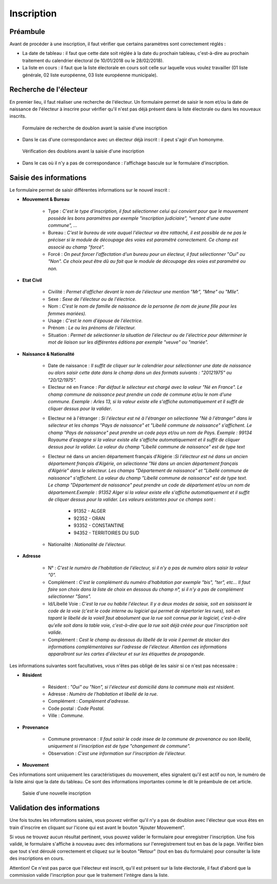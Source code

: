 ###########
Inscription
###########

Préambule
=========

Avant de procéder à une inscription, il faut vérifier que certains paramètres
sont correctement réglés :

* La date de tableau : il faut que cette date soit réglée à la date du prochain tableau, c'est-à-dire au prochain traitement du calendrier électoral (le 10/01/2018 ou le 28/02/2018).

* La liste en cours : il faut que la liste électorale en cours soit celle sur laquelle vous voulez travailler (01 liste générale, 02 liste européenne, 03 liste européenne municipale).

Recherche de l'électeur
=======================

En premier lieu, il faut réaliser une recherche de l'électeur. Un formulaire
permet de saisir le nom et/ou la date de naissance de l'électeur à inscrire
pour vérifier qu'il n'est pas déjà présent dans la liste électorale ou dans
les nouveaux inscrits.

.. figure:: a_saisie_inscription_recherche.png

   Formulaire de recherche de doublon avant la saisie d'une inscription

* Dans le cas d'une correspondance avec un électeur déjà inscrit : il peut s'agir d'un homonyme.

.. figure:: a_saisie_inscription_doublon.png

    Vérification des doublons avant la saisie d'une inscription

* Dans le cas où il n'y a pas de correspondance : l'affichage bascule sur le formulaire d'inscription.


Saisie des informations
=======================

Le formulaire permet de saisir différentes informations sur le nouvel inscrit :

* **Mouvement & Bureau**

	* Type : *C'est le type d'inscription, il faut sélectionner celui qui convient pour que le mouvement possède les bons paramètres par exemple "inscription judiciaire", "venant d'une autre commune", ...*

	* Bureau : *C'est le bureau de vote auquel l'électeur va être rattaché, il est possible de ne pas le préciser si le module de découpage des voies est paramétré correctement. Ce champ est associé au champ "forcé".*

	* Forcé : *On peut forcer l'affectation d'un bureau pour un électeur, il faut sélectionner "Oui" ou "Non". Ce choix peut être dû au fait que le module de découpage des voies est paramétré ou non.*

* **Etat Civil**

	* Civilité : *Permet d'afficher devant le nom de l'électeur une mention "Mr", "Mme" ou "Mlle".*

	* Sexe : *Sexe de l'électeur ou de l'électrice.*

	* Nom : *C'est le nom de famille de naissance de la personne (le nom de jeune fille pour les femmes mariées).*

	* Usage : *C'est le nom d'épouse de l'électrice.*

	* Prénom : *Le ou les prénoms de l'électeur.*

	* Situation : *Permet de sélectionner la situation de l'électeur ou de l'électrice pour déterminer le mot de liaison sur les différentes éditions par exemple "veuve" ou "mariée".*

* **Naissance & Nationalité**

	* Date de naissance : *Il suffit de cliquer sur le calendrier pour sélectionner une date de naissance ou alors saisir cette date dans le champ dans un des formats suivants : "20121975" ou "20/12/1975".*


	* Electeur né en France : *Par défaut le sélecteur est chargé avec la valeur "Né en France". Le champ commune de naissance peut prendre un code de commune et/ou le nom d'une commune. Exemple : Arles 13, si la valeur existe elle s'affiche automatiquement et il suffit de cliquer dessus pour la valider*.

	.. image:: a_saisie_inscription_france.png	
	
	* Electeur né à l'étranger : *Si l'électeur est né à l'étranger on sélectionne "Né à l'étranger" dans le sélecteur et les champs "Pays de naissance" et "Libellé commune de naissance" s'affichent. Le champ "Pays de naissance" peut prendre un code pays et/ou un nom de Pays. Exemple : 99134 Royaume d'espagne si la valeur existe elle s'affiche automatiquement et il suffit de cliquer dessus pour la valider. La valeur du champ "Libellé commune de naissance" est de type text*

	.. image:: a_saisie_inscription_etranger.png


	* Electeur né dans un ancien département français d'Algérie :*Si l'électeur est né dans un ancien département français d'Algérie, on sélectionne "Né dans un ancien département français d'Algérie" dans le sélecteur. Les champs "Département de naissance" et "Libellé commune de naissance" s'affichent. La valeur du champ "Libellé commune de naissance" est de type text. Le champ "Département de naissance" peut prendre un code de département et/ou un nom de département.Exemple : 91352 Alger si la valeur existe elle s'affiche automatiquement et il suffit de cliquer dessus pour la valider. Les valeurs existantes pour ce champs sont* : 
		
		- 91352 - ALGER
		- 92352 - ORAN
		- 93352 - CONSTANTINE
		- 94352 - TERRITOIRES DU SUD

	.. image:: a_saisie_inscription_ancien_departement_francais.png

	* Nationalité : *Nationalité de l'électeur.*

* **Adresse**

	* N° : *C'est le numéro de l'habitation de l'électeur, si il n'y a pas de numéro alors saisir la valeur "0".*

	* Complément : *C'est le complément du numéro d'habitation par exemple "bis", "ter", etc... Il faut faire son choix dans la liste de choix en dessous du champ n°, si il n'y a pas de complément sélectionner "Sans".*

	* Id/Libellé Voie : *C'est la rue ou habite l'électeur. Il y a deux modes de saisie, soit en saisissant le code de la voie (c'est le code interne au logiciel qui permet de répertorier les rues), soit en tapant le libellé de la voieIl faut absolument que la rue soit connue par le logiciel, c'est-à-dire qu'elle soit dans la table voie, c'est-à-dire que la rue soit déjà créée pour que l'inscription soit valide.*

	* Complément : *Cest le champ au dessous du libellé de la voie il permet de stocker des informations complémentaires sur l'adresse de l'électeur. Attention ces informations apparaîtront sur les cartes d'électeur et sur les étiquettes de propagande.*

Les informations suivantes sont facultatives, vous n'êtes pas obligé de les
saisir si ce n'est pas nécessaire :

* **Résident**

	* Résident : *"Oui" ou "Non", si l'électeur est domicilié dans la commune mais est résident.*

	* Adresse : *Numéro de l'habitation et libellé de la rue.*

	* Complément : *Complément d'adresse.*

	* Code postal : *Code Postal.*

	* Ville : *Commune.*

* **Provenance**

	* Commune provenance : *Il faut saisir le code insee de la commune de provenance ou son libellé, uniquement si l'inscription est de type "changement de commune".*

	* Observation : *C'est une information sur l'inscription de l'électeur.*

* **Mouvement**

Ces informations sont uniquement les caractéristiques du mouvement, elles
signalent qu'il est actif ou non, le numéro de la liste ainsi que la date du
tableau. Ce sont des informations importantes comme le dit le préambule de cet
article.

.. figure:: a_saisie_inscription_form.png

    Saisie d'une nouvelle inscription


Validation des informations
===========================

Une fois toutes les informations saisies, vous pouvez vérifier qu'il n'y a pas
de doublon avec l'électeur que vous êtes en train d'inscrire en cliquant sur
l'icone qui est avant le bouton "Ajouter Mouvement".

Si vous ne trouvez aucun résultat pertinent, vous pouvez valider le formulaire
pour enregistrer l'inscription. Une fois validé, le formulaire s'affiche à
nouveau avec des informations sur l'enregistrement tout en bas de la page.
Vérifiez bien que tout s'est déroulé correctement et cliquez sur le bouton
"Retour" (tout en bas du formulaire) pour consulter la liste des inscriptions
en cours.

Attention! Ce n'est pas parce que l'électeur est inscrit, qu'il est présent
sur la liste électorale, il faut d'abord que la commission valide l'inscription
pour que le traitement l'intègre dans la liste.
